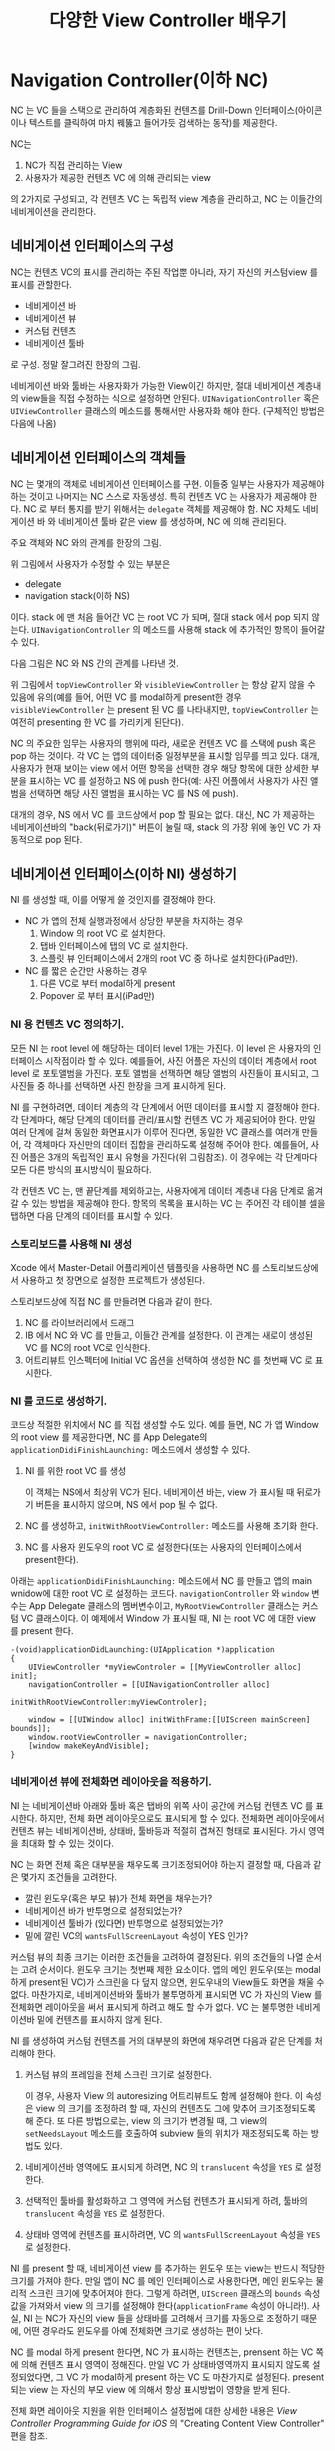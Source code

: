 #+TITLE:다양한 View Controller 배우기
#+OPTIONS: ^:{}
#+STARTUP: indent

* Navigation Controller(이하 NC)
NC 는 VC 들을 스택으로 관리하여 계층화된 컨텐츠를 Drill-Down
인터페이스(아이콘이나 텍스트를 클릭하여 마치 꿰뚫고 들어가듯 검색하는
동작)를 제공한다.

NC는

  1. NC가 직접 관리하는 View
  2. 사용자가 제공한 컨텐츠 VC 에 의해 관리되는 view
     
의 2가지로 구성되고, 각 컨텐츠 VC 는 독립적 view 계층을 관리하고,
NC 는 이들간의 네비게이션을 관리한다.

** 네비게이션 인터페이스의 구성
NC는 컨텐츠 VC의 표시를 관리하는 주된 작업뿐 아니라, 자기 자신의
커스텀view 를 표시를 관할한다.

- 네비게이션 바
- 네비게이션 뷰
- 커스텀 컨텐츠
- 네비게이션 툴바

로 구성. 정말 잘그려진 한장의 그림.

[[file:img/LearnViewControllerCatalog_20130401_221647_.png]]

네비게이션 바와 툴바는 사용자화가 가능한 View이긴 하지만, 절대 네비게이션
계층내의 view들을 직접 수정하는 식으로 설정하면 안된다.
=UINavigationController= 혹은 =UIViewController= 클래스의 메소드를
통해서만 사용자화 해야 한다. (구체적인 방법은 다음에 나옴)

** 네비게이션 인터페이스의 객체들
NC 는 몇개의 객체로 네비게이션 인터페이스를 구현.  이들중 일부는
사용자가 제공해야 하는 것이고 나머지는 NC 스스로 자동생성.  특히
컨텐츠 VC 는 사용자가 제공해야 한다. NC 로 부터 통지를 받기 위해서는
=delegate= 객체를 제공해야 함. NC 자체도 네비게이션 바 와 네비게이션 툴바
같은 view 를 생성하며, NC 에 의해 관리된다.

주요 객체와 NC 와의 관계를 한장의 그림.

[[file:img/LearnViewControllerCatalog_20130401_222425_.png]]


위 그림에서 사용자가 수정할 수 있는 부분은

- delegate
- navigation stack(이하 NS)
  
이다. stack 에 맨 처음 들어간 VC 는 root VC 가 되며, 절대 stack 에서
pop 되지 않는다. =UINavigationController= 의 메소드를 사용해 stack 에
추가적인 항목이 들어갈 수 있다.

다음 그림은 NC 와 NS 간의 관계를 나타낸 것.

[[file:img/LearnViewControllerCatalog_20130402_010038_.png]]

위 그림에서 =topViewController= 와 =visibleViewController= 는 항상
같지 않을 수 있음에 유의(예를 들어, 어떤 VC 를 modal하게 present한
경우 =visibleViewController= 는 present 된 VC 를 나타내지만,
=topViewController= 는 여전히 presenting 한 VC 를 가리키게 된단다).

NC 의 주요한 임무는 사용자의 행위에 따라, 새로운 컨텐츠 VC 를 스택에
push 혹은 pop 하는 것이다. 각 VC 는 앱의 데이터중 일정부분을 표시할
임무를 띄고 있다. 대개, 사용자가 현재 보이는 view 에서 어떤 항목을
선택한 경우 해당 항목에 대한 상세한 부분을 표시하는 VC 를 설정하고 NS
에 push 한다(예: 사진 어플에서 사용자가 사진 앨범을 선택하면 해당
사진 앨범을 표시하는 VC 를 NS 에 push).

대개의 경우, NS 에서 VC 를 코드상에서 pop 할 필요는 없다. 대신, NC 가
제공하는 네비게이션바의 "back(뒤로가기)" 버튼이 눌릴 때, stack 의
가장 위에 놓인 VC 가 자동적으로 pop 된다.

** 네비게이션 인터페이스(이하 NI) 생성하기
NI 를 생성할 때, 이를 어떻게 쓸 것인지를 결정해야 한다.

- NC 가 앱의 전체 실행과정에서 상당한 부분을 차지하는 경우
  1) Window 의 root VC 로 설치한다.
  2) 탭바 인터페이스에 탭의 VC 로 설치한다.
  3) 스플릿 뷰 인터페이스에서 2개의 root VC 중 하나로 설치한다(iPad만).

- NC 를 짧은 순간만 사용하는 경우
  1) 다른 VC로 부터 modal하게 present
  2) Popover 로 부터 표시(iPad만)

*** NI 용 컨텐츠 VC 정의하기.
모든 NI 는 root level 에 해당하는 데이터 level 1개는 가진다. 이 level
은 사용자의 인터페이스 시작점이라 할 수 있다. 예를들어, 사진 어플은
자신의 데이터 계층에서 root level 로 포토앨범을 가진다. 포토 앨범을
선잭하면 해당 앨범의 사진들이 표시되고, 그 사진들 중 하나를 선택하면
사진 한장을 크게 표시하게 된다.

[[file:img/LearnViewControllerCatalog_20130402_011518_.png]]

NI 를 구현하려면, 데이터 계층의 각 단계에서 어떤 데이터를 표시할 지
결정해야 한다. 각 단계마다, 해당 단계의 데이터를 관리/표시할 컨텐츠
VC 가 제공되어야 한다. 만일 여러 단계에 걸쳐 동일한 화면표시가 이루어
진다면, 동일한 VC 클래스를 여러개 만들어, 각 객체마다 자신만의 데이터
집합을 관리하도록 설정해 주어야 한다. 예를들어, 사진 어플은 3개의
독립적인 표시 유형을 가진다(위 그림참조). 이 경우에는 각 단계마다
모든 다른 방식의 표시방식이 필요하다.

각 컨텐츠 VC 는, 맨 끝단계를 제외하고는, 사용자에게 데이터 계층내 다음
단계로 옮겨갈 수 있는 방법을 제공해야 한다. 항목의 목록을 표시하는 VC
는 주어진 각 테이블 셀을 탭하면 다음 단계의 데이터를 표시할 수 있다.

*** 스토리보드를 사용해 NI 생성
Xcode 에서 Master-Detail 어플리케이션 템플릿을 사용하면 NC 를
스토리보드상에서 사용하고 첫 장면으로 설정한 프로젝트가 생성된다.

스토리보드상에 직접 NC 를 만들려면 다음과 같이 한다.

1. NC 를 라이브러리에서 드래그
2. IB 에서 NC 와 VC 를 만들고, 이들간 관계를 설정한다. 이 관계는
   새로이 생성된 VC 를 NC의 root VC로 인식한다.
3. 어트리뷰트 인스펙터에 Initial VC 옵션을 선택하여 생성한 NC 를
   첫번째 VC 로 표시한다.
   
*** NI 를 코드로 생성하기.
코드상 적절한 위치에서 NC 를 직접 생성할 수도 있다. 예를 들면, NC 가
앱 Window 의 root view 를 제공한다면, NC 를 App Delegate의 
=applicationDidiFinishLaunching:= 메소드에서 생성할 수 있다.

1. NI 를 위한 root VC 를 생성
   
   이 객체는 NS에서 최상위 VC가 된다. 네비게이션 바는, view 가 표시될
   때 뒤로가기 버튼을 표시하지 않으며, NS 에서 pop 될 수 없다.

2. NC 를 생성하고, =initWithRootViewController:= 메소드를 사용해
   초기화 한다.

3. NC 를 사용자 윈도우의 root VC 로 설정한다(또는 사용자의
   인터페이스에서 present한다).

아래는 =applicationDidiFinishLaunching:=  메소드에서 NC 를 만들고
앱의 main wnidow에 대한 root VC 로 설정하는 코드다.
=navigationController= 와 =window= 변수는 App Delegate 클래스의
멤버변수이고, =MyRootViewController= 클래스는 커스텀 VC 클래스이다.
이 예제에서 Window 가 표시될 때, NI 는 root VC 에 대한 view 를
present 한다.

#+BEGIN_SRC objc
  -(void)applicationDidLaunching:(UIApplication *)application
  {
      UIViewController *myViewControler = [[MyViewController alloc] init];
      navigationController = [[UINavigationController alloc]
                                 initWithRootViewController:myViewControler];
  
      window = [[UIWindow alloc] initWithFrame:[[UIScreen mainScreen] bounds]];
      window.rootViewController = navigationController;
      [window makeKeyAndVisible];
  }
#+END_SRC

*** 네비게이션 뷰에 전체화면 레이아웃을 적용하기.
NI 는 네비게이션바 아래와 툴바 혹은 탭바의 위쪽 사이 공간에 커스텀
컨텐츠 VC 를 표시한다. 하지만, 전체 화면 레이아웃으로도 표시되게 할 수
있다. 전체화면 레이아웃에서 컨텐츠 뷰는 네비게이션바, 상태바,
툴바등과 적절히 겹쳐진 형태로 표시된다. 가시 영역을 최대화 할 수 있는
것이다. 

NC 는 화면 전체 혹은 대부분을 채우도록 크기조정되어야 하는지 결정할
때, 다음과 같은 몇가지 조건들을 고려한다.

- 깔린 윈도우(혹은 부모 뷰)가 전체 화면을 채우는가?
- 네비게이션 바가 반투명으로 설정되었는가?
- 네비게이션 툴바가 (있다면) 반투명으로 설정되었는가?
- 밑에 깔린 VC의 =wantsFullScreenLayout= 속성이 YES 인가?
  
커스텀 뷰의 최종 크기는 이러한 조건들을 고려하여 결정된다.  위의
조건들의 나열 순서는 고려 순서이다. 윈도우 크기는 첫번째 제한
요소이다. 앱의 메인 윈도우(또는 modal하게 present된 VC)가 스크린을 다
덮지 않으면, 윈도우내의 View들도 화면을 채울 수 없다. 마찬가지로,
네비게이션바와 툴바가 불투명하게 표시되면 VC 가 자신의 View 를
전체화면 레이아웃을 써서 표시되게 하려고 해도 할 수가 없다. VC 는
불투명한 네비게이션바 밑에 컨텐츠를 표시하지 않게 된다.

NI 를 생성하여 커스텀 컨텐츠를 거의 대부분의 화면에 채우려면 다음과
같은 단계를 처리해야 한다.

1. 커스텀 뷰의 프레임을 전체 스크린 크기로 설정한다.

   이 경우, 사용자 View 의 autoresizing 어트리뷰트도 함께 설정해야
   한다. 이 속성은 view 의 크기를 조정하려 할 때, 자신의 컨텐츠도
   그에 맞추어 크기조정되도록 해 준다. 또 다른 방법으로는, view 의
   크기가 변경될 때, 그 view의 =setNeedsLayout= 메소드를 호출하여
   subview 들의 위치가 재조정되도록 하는 방법도 있다.

2. 네비게이션바 영역에도 표시되게 하려면, NC 의 =translucent= 속성을
   =YES= 로 설정한다.

3. 선택적인 툴바를 활성화하고 그 영역에 커스텀 컨텐츠가 표시되게
   하려, 툴바의 =translucent= 속성을 =YES= 로 설정한다.

4. 상태바 영역에 컨텐츠를 표시하려면, VC 의 =wantsFullScreenLayout=
   속성을 =YES= 로 설정한다.

NI 를 present 할 때, 네비게이션 view 를 추가하는 윈도우 또는 view는
반드시 적당한 크기를 가져야 한다. 만일 앱이 NC 를 메인 인터페이스로
사용한다면, 메인 윈도우는 물리적 스크린 크기에 맞추어져야 한다.
그렇게 하려면, =UIScreen= 클래스의 =bounds= 속성값을 가져와서 view 의
크기를 설정해야 한다(=applicationFrame= 속성이 아니라!).  사실, NI 는
NC가 자신의 view 들을 상태바를 고려해서 크기를 자동으로 조정하기
때문에, 어떤 경우라도 윈도우를 아예 전체화면 크기로 생성하는 편이
낫다.

NC 를 modal 하게 present 한다면, NC 가 표시하는 컨텐츠는, prensent 하는
VC 쪽에 의해 컨텐츠 표시 영역이 정해진다. 만일 VC 가 상태바영역까지
표시되지 않도록 설정되었다면, 그 VC 가 modal하게 present 하는 VC 도
마찬가지로 설정된다. present 되는 view 는 자신의 부모 view 에 의해서
항상 표시방법이 영향을 받게 된다.

전체 화면 레이아웃 지원을 위한 인터페이스 설정법에 대한 상세한 내용은
/View Controller Programming Guide for iOS/ 의 "Creating Content View
Controller" 편을 참조.

 
*** NS 수정하기.
NS 에 저장된 객체들은 사용자에 의해 만들어진다. NC 객체가 초기화될 때,
데이터 계층의 root 컨텐츠를 표시하기 위한 컨텐츠 VC 를 만들어야 한다.
그런 다음, 사용자의 상호작용에 의해, 혹은 코드상으로 VC 를 추가 하거나
제거하게 된다. NC 는 NS의 컨텐츠를 관려하기 위한 몇가지 옵션을
제공한다. 이 옵션들은 앱에서 발생할 수 있는 다양한 시나리오에 대응하기
위한 것들이다. 아래 표 참조.

| 시나리오                                 | 설명                                                                                                                                                                                                                                                                                                                                                                                                                                                 |
|------------------------------------------+------------------------------------------------------------------------------------------------------------------------------------------------------------------------------------------------------------------------------------------------------------------------------------------------------------------------------------------------------------------------------------------------------------------------------------------------------|
| 다음 수준의 계층적 데이터 를 표시한다.   | 사용자가 최상위 VC 가 표시하는 항목을 선택하면, segue 나 =pushViewController:animated:= 메소드를 사용하여 새로운 VC 를 NS 에 push 한다. 새 VC는 선택된 항목의 컨텐츠를 표시하게 된다.                                                                                                                                                                                                                                                                |
|------------------------------------------+------------------------------------------------------------------------------------------------------------------------------------------------------------------------------------------------------------------------------------------------------------------------------------------------------------------------------------------------------------------------------------------------------------------------------------------------------|
| 계층을 한 수준 되돌아 올라간다           | 사용자가 최상위 VC가 표시하는 항목을 선택하면 segue나 =pushViewController:animated= 메소드를 사용하여 새로운 VC 를 NS 에 push 한다. 새 VC 는 선택된 항목의 컨텐츠를 표시하게 된다.                                                                                                                                                                                                                                                                   |
|------------------------------------------+------------------------------------------------------------------------------------------------------------------------------------------------------------------------------------------------------------------------------------------------------------------------------------------------------------------------------------------------------------------------------------------------------------------------------------------------------|
| NS를 이전상태로 복구한다                 | 앱이 실행될 때, =setViewControllers:animated= 메소드를 사용해 NC를 이전실행상태로 되돌릴 수 있다. 마치 새로이 실행된 앱이 아니라 이전부터 사용하고 있던 상황으로 만들 수 있는 것이다.                                                                                                                                                                                                                                                                |
|                                          | 앱을 이전상태로 돌리기 위해서는 필요한 VC 를 다시 생성하기 위해 필요한 충분한 정보를 저장해 놓아야 한다. 앱을 빠져나갈때, 데이터 계층내에서 사용자가 보고 있던 위치를 마커나 다른 형태의 정보로 저장해야 할 것이다. 다음번 앱이 실행될 때, 이 상태 정보를 읽어 필요한 VC 들을 생성한 다음 =setViewControllers:animated:= 메소드를 호출한다. 상태를 저장/불러오기 위한 방법은 /iOS App Programming Guide/ 의 "App States and Multitasking" 편을 참조. |
|                                          | 이 메소드를 사용하면 데이터 계층내에서의 임의 위치로 바로 갈 수 있다. 하지만, 이러한 임의 위치로의 즉각적인 이동은 혼동을 야기 시킬 수 있으므로 사용자에게 그 사항을 명확히 인식시킬 수 도록 주의를 기울여야 한다.                                                                                                                                                                                                                                   |
|------------------------------------------+------------------------------------------------------------------------------------------------------------------------------------------------------------------------------------------------------------------------------------------------------------------------------------------------------------------------------------------------------------------------------------------------------------------------------------------------------|
| Root VC 로 되돌아 간다                   | NI 의 최상위 단계로 되돌아가려면, =popToRootViewControllerAnimated:= 메소드를 사용한다. 이 메소드를 사용하면 root VC 외의 모든 VC 를 NS 에서 제거한다.                                                                                                                                                                                                                                                                                               |
|------------------------------------------+------------------------------------------------------------------------------------------------------------------------------------------------------------------------------------------------------------------------------------------------------------------------------------------------------------------------------------------------------------------------------------------------------------------------------------------------------|
| 계층구조에서 임의갯수의 단계를 되돌린다. | 한번에 한 수준이상의 전 단계로 되돌아가려면, =popToViewController:animated:= 메소드를 사용한다. (컨텐츠를 modal 하게 present하지 않고) NC 를 사용해 커스텀 컨텐츠를 편집하는 경우라면, 이 메소드를 사용해야 하는 경우가 있을 수 있다. 만일, 사용자가 여러 편집 화면을 push한 다음 취소동작 같은 동작을 선택하였을 때는, 이 메소드를 사용해서 모든 편집 화면을 한번에 제거할 수 있다.                                                                 |

VC 의 push/pop 동작이 애니메이션될 때, NC 가 가장 적당한 애니메이션을
자동 생성한다. 예를 들어, =popToViewController:animated= 메소드를
사용해, 여러 VC 를 스택에서 제거하면, 그 다음 보여질 최상위 VC 에
대해서만 애니메이션 효과를 주게된다. 다른 임시적인 VC 들은 애니메이션
효과 없이 그냥 dismiss 시킨다. 애니메이션이 끝나기 전 까지는 다른 VC의
push 혹은 pop 동작을 수행할 수 없다.

*** NS에 대한 변경사항 모니터링
VC를 push 또는 pop 할 때는 항상, VC가 해당 VC에게 메시지들을 보내게
되어 있다. NC 는 스택에 변경이 생기면 자신의 =delegate= 에게도 메시지를
보낸다. 다음 그림은 push 또는 pop 동작중 발생하는 일련의 이벤트들의
처리과정과 각 단계에서 사용자 커스텀 객체들에 보내지는 대응 메시지들을
나타낸다. 아래에서 "New View Controller"는, 스택의 최상단 VC가 되려고
하는 VC 를 나타낸다.

#+CAPTION: 스택의 변경이 생기는 동안 전달되는 메시지
[[file:img/LearnViewControllerCatalog_20130407_004011_.png]]

VC의 delegate에 있는 메소드를 사용해서 컨텐츠 VC들간의 동작을 조율할 수
있다(예를 들어, 이들간의 공유되는 상태를 갱신한다던지...). 여러 VC들을
한번에 push 또는 pop 하면, 화면에 표시되던 VC와 새로이 표시될 VC가 이
메소드들의 호출을 받는다.  그 사이의 중간 VC 들은 메소드 호출을 받지
않는다. 단, 콜백함수내에서 연결동작(예를들면, =viewWillAppear:= 가
=pushViewController:animated:= 를 호출하도록 구현한 경우)이 일어나는
경우에는 중간 VC라도 위와 같은 호출이 일어날 수 있겠다.

=UIViewController= 의 =isMovingToParentViewController= 와
=isMovingFromParentViewController= 메소드를 사용하여 VC가 push 또는
pop 의 결과로 화면에 표시되거나 감춰지는 지를 알 수 도 있다.

*** 네비게이션바 모양 바꾸기
네비게이션바는 NI 의 제어를 관리하는 view. NC객체에 의해 관리될 때는
특별한 역할을 수행. 일관된 인터페이스를 유지하고, NI 를 구축할때 필요한
코딩을 줄이기 위해, 각 NC 객체는 스스로 자신만의 네비게이션바를
생성하고 그 내용을 관리하는 작업의 대부분을 수행한다. 필요하면, NC 는
다른 객체(컨텐츠VC 같은 객체)와 상호작용하여 이 과정을 원활히 해
준다.

*주의* 독립된 view로 네비게이션바를 만들고 원하는 방식대로 사용할 수
도 있다. =UINavigationBar= 클래스의 메소드와 속성에 대해 상세한
내용은 /UINavitaionBar Class Reference/ 를 참조.

**** 네비게이션 아이템 객체 관리하기
네비게이션바의 구조는 NC의 구조와 여러면에서 유사하다. NC처럼
네비게이션바는 다른 객체에 의해 제공되는 컨텐츠의 컨테이너역할을
한다. 네비게이션 바의 경우, 컨텐츠는 하나 이상의 =UINavigationItem=
객체에 의해 제공되는데, 이는 네비게이션 아이템 스택(navigation item
stack)이라는 스택 자료구조를 사용해 저장된다.  각 네비게이션 아이템은
view들과 컨텐츠로 구성된 완전한 집합을 제공하여 네비게이션 바에
표시될 수 있다.

다음 그림은 런타임시 네비게이션바와 관련된 주요 객체들을 표시한다.
네비게이션바의 소유자(NC일 수도 있고, 사용자의 코드일 수도 있다)는
이들 주요 객체들을 스택상에, 필요에 따라  push 하거나 pop 한다.
네비게이션 동작을 올바로 수행하기 위해 네비게이션바는 스택내의
객체들을 가리키는 포인터들을 관리한다. 네비게이션바의 컨텐츠
대부분은, 최상위 네비게이션 아이템으로 부터 가져오지만, 뒤로가기
버튼이 이전항목에 대한 올바른 제목을 가질 수 있도록 이정 항목에 대한
포인터 역시 관리된다.

#+CAPTION: 네비게이션바와 관련된 객체들
[[file:img/LearnViewControllerCatalog_20130407_175801_.png]]

*중요* NC 와 함께 네비게이션바를 사용하는 경우, 네비게이션바의
=delegate= 는 항상 NC 가 된다. 이걸 바꾸면 예외가 발생한다.

NI 에서, NS 에 저장된 각 컨텐츠 VC 는, 자신의 =navigationItem= 속성의
값에 네비게이션 아이템의 값을 가지고 있다. NS 와 네비게이션 아이템
스택은 항상 함께 유지된다. 즉, NS 상에서 각 컨텐츠 VC 의 위치는, 항상
네비게이션 아이템 스택내에 동일한 위치에 자신의 네비게이션 아이템이
위치한다.

네비게이션 바는, 좌측, 중앙, 그리고 오른쪽의 3가지 주요한 위치를
제공한다. 다음 표는, 이 위치들을 설정하는데 사용되는
=UINavigationItem= 클래스의 속성들을 나열하고 있다. NC 에 대해
네비게이션 아이템을 설정할 때는, 어떤 위치에 커스텀 컨트롤이 다른
컨트롤에 의해 무시되는 경우도 있다는 점에 유의한다. 각 위치는 커스텀
객체가 어떻게 사용되는지에 대한 정보를 기술한다.

#+CAPTION: 네비게이션바에서의 아이템의 위치
| 위치 | 속성                                    | 설명                                                                                                                                                                                                                                                                                                                                                                                       |
| 좌측 | =backBarButtonItem= =leftBarButtonItem= | 네비게이션 인터페이스에서 네비게이션 컨트롤러는, 뒤로가기 버튼을 좌측위치에 기본적으로 설정한다. 이 디폴트의 뒤로가기 버튼을 참조하기 위해서는 =backBarButtonItem= 속성을 사용한다. 따라서, 커스텀 버튼이나 View 를 왼쪽 위치에 놓기 위해서는 이 디폴트의 뒤로가기 버튼을 대신하여 =UIBarButtonItem= 객체를 =leftBarButtonItem= 속성에 설정해야 한다.                                      |
| 중앙 | =titleView=                             | 네비게이션 인터페이스에서, 네비게이션 컨트롤러는, 사용자의 컨텐츠 뷰 컨트롤러의 제목을 디폴트로 표시하는 커스텀 뷰를 표시한다. 이 뷰를 원하는 다른 커스텀 뷰로 교체할 수도 있다. 커스텀 타이틀 뷰를 제공하지 않으면, 네비게이션 바는 네비게이션 아이템의 제목 문자열을 커스텀 뷰에 표시한다. 즉, 네비게이션 아이템이 제목을 제공하지 않으면, 네비게이션바는 뷰 컨트롤러의 제목을 사용한다. |
| 우측 | =rightBarButtonItem=                    | 이 위치는 디폴트로는 비어있는 상태이다. 이 위치에는 보통, 현재 화면에 표시되는 내용을 변경하거나 편집하기 위한 버튼이 온다. =UIBarButtonItem= 객체내에 있는 view를 감싸는 방법으로 커스텀 뷰들을 위치시킬 수 있다.                                                                                                                                                                         |

다음그림은 네비게이션바의 컨텐츠가 NI 를 어떻게 구성하는지를 보여준다.
현재 VC 와 연관된 네비게이션 아이템은 네비게이션바 중앙과 오른쪽에
온다. 이전 VC 와 관련된 네비게이션 아이템은 왼쪽 위치에 있다. 왼쪽과
오른쪽 아이템이 =UIBarButtonItem= 객체를 사용해야 하기는 하지만, 아래
그림과 같이 버튼 안쪽에 view 로 다른 객체를 감싸안을 수 도 있다(근데,
Xcode 문서를 보면, =UIBarButtonItem= 은 =contentView= 속성이 아니라,
=customView= 속성을 가지고 있는 것 같은데?).
   
#+CAPTION: 네비게이션바 구조
[[file:img/LearnViewControllerCatalog_20130408_212952_.png]]

**** 네비게이션바 표시하기와 감추기
네비게이션바를 NC 에서 사용할 경우, 항상 =UINavigationController= 의
=setNavigationBarHidden:animated:= 메소드를 사용해서 네비게이션바를
보여주거나 감출 수 있다. *주의* =UINavigationController= 의 =hidden=
속성을 바로 건드려서 네비게이션바를 감추면 안된다. 한편,
네비게이션바를 보여주거나 감추는 것 외에 NC 는 좀 더 정교한 동작을
제공하는데, =viewWillAppear:= 메소드에서 네비게이션바를 보이거나
감추게 되면, NC 는 새로운 VC 가 표시되는 때에 맞추어 네비게이션바를
보이거나 감춘다.

이전의 화면으로 돌아가려면 뒤로가기 버튼이 있는 네비게이션바가 필요하기
때문에, 사용자에게 그렇게 할 수 있는 다른 방법을 제공하기 전에는
네비게이션바를 감추면 안될 것이다.  다른 방법으로 가장 많이 사용되는
것으로는, 터치 이벤트를 가로채어 네비게이션바의 표시여부를 결정하는
방법이 있다.  예를 들어, 사진 어플의 경우 하나의 이미지가 전체
화면으로 보여져야 할 때가 있는데, 그런 경우 이 방법을 쓸 수 있을
것이다. 또는 쓸어넘기기(swipe) 제스쳐를 검출하여 현재 VC를 스택에서
pop 하는 식으로 구성할 수 도 있을 것이다. 하지만, 이 방법은
네비게이션바를 보였다/안보였다 하는 방식보다는 사용자가 조작법이
익숙치 않을 수도 있다.

**** 네비게이션바 객체를 직접 수정하기
NI 상에서, =UINavigationBar= 객체를 소유하고 관리할 책임이 NC에 있다.
네비게이션바 객체를 (다른 객체로) 바꾸거나, bound, frame[fn:1] 또는
알파값을 직접 수정하는 것은 허용되지 않는다. 하지만, 수정할 수 있는
속성들이 몇가지 있다.

- =barStyle= 속성
- =translucent= 속성
- =tinColor= 속성

다음 그림은 =barStyle= 과 =translucent= 속성 변화에 따라 네비게이션바의
모양이 어떻게 바뀌는지를 나타낸다. 반투명 스타일에서는 밑에 배치된 VC
가 스크롤뷰 일 경우, 컨텐츠가 스크롤되어 밖으로 나가는 것을 허용하기
위해 네비게이션바 스스로 자신의 모양을 자동적으로 조절한다는 점을
기억하자. 

#+CAPTION: 네비게이션바 스타일
[[file:img/LearnViewControllerCatalog_20130411_000302_.png]]

네비게이션바 전체를 보이거나 감추려면, 직접 객체를 다루기 보다는 NC 의
=setNavigationBarHidden:animated= 메소드를 사용하는 것이 바람직하다.
여기에 대해서는 "네비게이션바 표시하기와 감추기" 부분을 참조한다.

***** 커스텀 버튼 및 커스텀 뷰를 네비게이션 아이템으로 사용하기
특정 VC 를 위해 네비게이션바의 모양을 바꾸려면, 연관된
=UINavigationItem= 객체의 속성을 수정하면 된다. 특정 VC 에 대한
네비게이션 아이템을 얻으려면, 해당 =UIViewController= 의
=navigationItem= 속성값을 참조하면 된다.

* Footnotes

[fn:1] UIView의 bound는 자기자신의 좌표계. frame은 superview의
좌표계로 표시되는 자신의 사각형 영역이다. 

